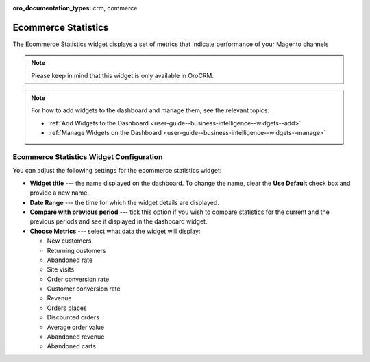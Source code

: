 .. _user-guide--business-intelligence--widgets--ecommerce-statistics:

:oro_documentation_types: crm, commerce

Ecommerce Statistics
--------------------

The Ecommerce Statistics widget displays a set of metrics that indicate performance of your Magento channels

.. note:: Please keep in mind that this widget is only available in OroCRM.

.. image:: /user/img/dashboards/ecommerce_statistics.png

.. note:: For how to add widgets to the dashboard and manage them, see the relevant topics:

      * :ref:`Add Widgets to the Dashboard <user-guide--business-intelligence--widgets--add>`
      * :ref:`Manage Widgets on the Dashboard <user-guide--business-intelligence--widgets--manage>`

Ecommerce Statistics Widget Configuration
^^^^^^^^^^^^^^^^^^^^^^^^^^^^^^^^^^^^^^^^^

You can adjust the following settings for the ecommerce statistics widget:

* **Widget title** --- the name displayed on the dashboard. To change the name, clear the **Use Default** check box and provide a new name.
* **Date Range** --- the time for which the widget details are displayed.
* **Compare with previous period** --- tick this option if you wish to compare statistics for the current and the previous periods and see it displayed in the dashboard widget.
* **Choose Metrics** --- select what data the widget will display:

  * New customers
  * Returning customers
  * Abandoned rate
  * Site visits
  * Order conversion rate
  * Customer conversion rate
  * Revenue
  * Orders places
  * Discounted orders
  * Average order value
  * Abandoned revenue
  * Abandoned carts

.. image:: /user/img/dashboards/ecommerce_statistics_config.png


